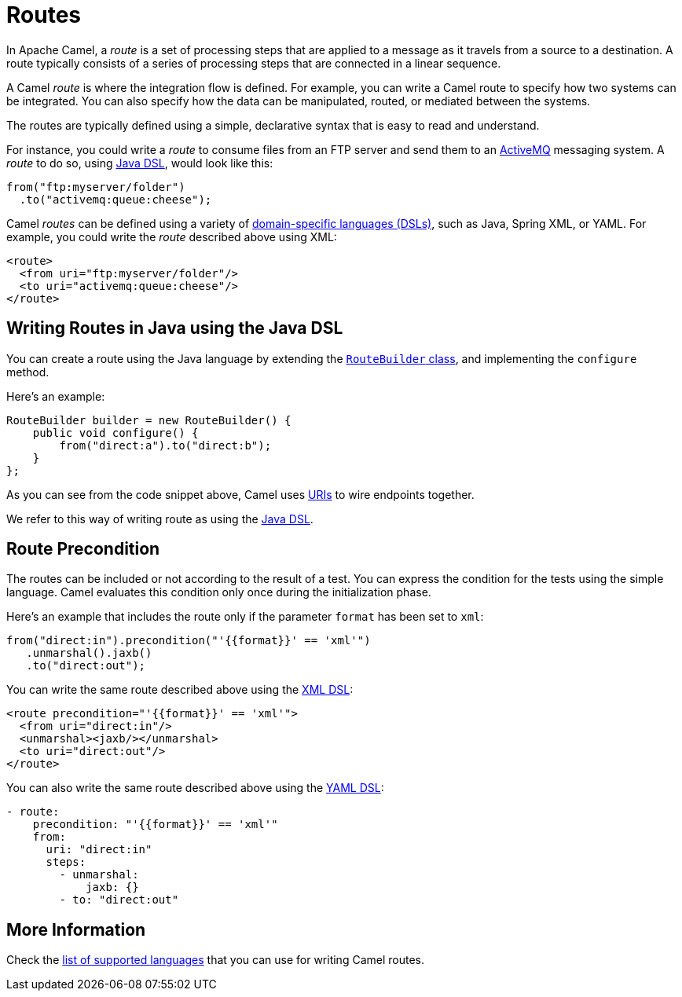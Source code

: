 = Routes

In Apache Camel, a _route_ is a set of processing steps that are applied to a message as it travels from a source to a destination. A route typically consists of a series of processing steps that are connected in a linear sequence.

A Camel _route_ is where the integration flow is defined. For example, you can write a Camel route to specify how two systems can be integrated. You can also specify how the data can be manipulated, routed, or mediated between the systems.

The routes are typically defined using a simple, declarative syntax that is easy to read and understand.

For instance, you could write a _route_ to consume files from an FTP server and send them to an http://activemq.apache.org[ActiveMQ] messaging system. A _route_ to do so, using xref:java-dsl.adoc[Java DSL], would look like this:

[source,java]
----
from("ftp:myserver/folder")
  .to("activemq:queue:cheese");
----

Camel _routes_ can be defined using a variety of xref:dsl.adoc[domain-specific languages (DSLs)], such as Java, Spring XML, or YAML. For example, you could write the _route_ described above using XML:

[source,xml]
----
<route>
  <from uri="ftp:myserver/folder"/>
  <to uri="activemq:queue:cheese"/>
</route>
----


== Writing Routes in Java using the Java DSL

You can create a route using the Java language by extending the xref:manual::route-builder.adoc[`RouteBuilder` class], and implementing the `configure` method.

Here's an example:

[source,java]
------------------------------------------------------
RouteBuilder builder = new RouteBuilder() {
    public void configure() {
        from("direct:a").to("direct:b");
    }
};
------------------------------------------------------

As you can see from the code snippet above, Camel uses xref:manual::uris.adoc[URIs] to wire endpoints together.

We refer to this way of writing route as using the xref:manual::java-dsl.adoc[Java DSL].

== Route Precondition

The routes can be included or not according to the result of a test. You can express the condition for the tests using the simple language. Camel evaluates this condition only once during the initialization phase.

Here's an example that includes the route only if the parameter `format` has been set to `xml`:

[source,java]
----
from("direct:in").precondition("'{{format}}' == 'xml'")
   .unmarshal().jaxb()
   .to("direct:out");
----

You can write the same route described above using the xref:components:others:java-xml-io-dsl.adoc[XML DSL]:

[source,xml]
----
<route precondition="'{{format}}' == 'xml'">
  <from uri="direct:in"/>
  <unmarshal><jaxb/></unmarshal>
  <to uri="direct:out"/>
</route>
----

You can also write the same route described above using the xref:components:others:yaml-dsl.adoc[YAML DSL]:

[source,yaml]
----
- route:
    precondition: "'{{format}}' == 'xml'"
    from:
      uri: "direct:in"
      steps:
        - unmarshal:
            jaxb: {}
        - to: "direct:out"
----

== More Information

Check the xref:dsl.adoc[list of supported languages] that you can use for writing Camel routes.

